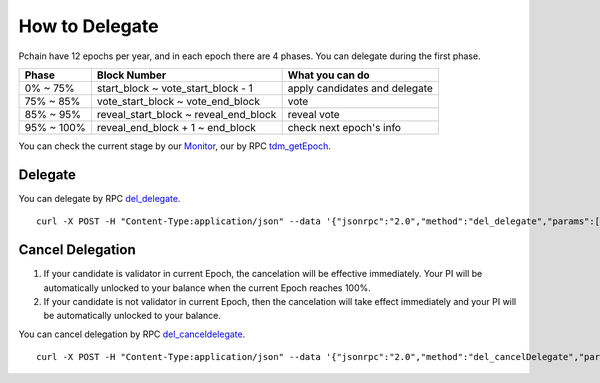 ===============
How to Delegate
===============

Pchain have 12 epochs per year, and in each epoch there are 4 phases. You can delegate during the first phase.

+------------+--------------------------------------+------------------------------+
| Phase      | Block Number                         | What you can do              | 
+============+======================================+==============================+
| 0% ~ 75%   | start_block ~ vote_start_block - 1   | apply candidates and delegate| 
+------------+--------------------------------------+------------------------------+
| 75% ~ 85%  | vote_start_block ~ vote_end_block    | vote                         |
+------------+--------------------------------------+------------------------------+
| 85% ~ 95%  | reveal_start_block ~ reveal_end_block| reveal vote                  |
+------------+--------------------------------------+------------------------------+
| 95% ~ 100% | reveal_end_block + 1 ~ end_block     | check next epoch's info      |
+------------+--------------------------------------+------------------------------+

You can check the current stage by our `Monitor <https://monitor.pchain.org>`_, our by RPC `tdm_getEpoch <https://github.com/pchain-org/pchain/wiki/JSON-RPC#tdm_getEpoch>`_.



>>>>>>>>>>>>>>>>>>>>>
Delegate
>>>>>>>>>>>>>>>>>>>>>

You can delegate by RPC `del_delegate <https://github.com/pchain-org/pchain/wiki/JSON-RPC#del_delegate>`_.
::
	curl -X POST -H "Content-Type:application/json" --data '{"jsonrpc":"2.0","method":"del_delegate","params":["your address","candidates address", "amount you wanna delegate"],"id":1}' localhost:6969/chainid

.. _Client Cancel Delegation:

>>>>>>>>>>>>>>>>>>>>>
Cancel Delegation
>>>>>>>>>>>>>>>>>>>>>

1) If your candidate is validator in current Epoch, the cancelation will be effective immediately. Your PI will be automatically unlocked to your balance when the current Epoch reaches 100%.

2) If your candidate is not validator in current Epoch, then the cancelation will take effect immediately and your PI will be automatically unlocked to your balance.


You can cancel delegation by RPC `del_canceldelegate <https://github.com/pchain-org/pchain/wiki/JSON-RPC#del_canceldelegate>`_.
::
	curl -X POST -H "Content-Type:application/json" --data '{"jsonrpc":"2.0","method":"del_cancelDelegate","params":["your address","candidates address", "amount you wanna withdraw"],"id":1}' localhost:6969/chainid